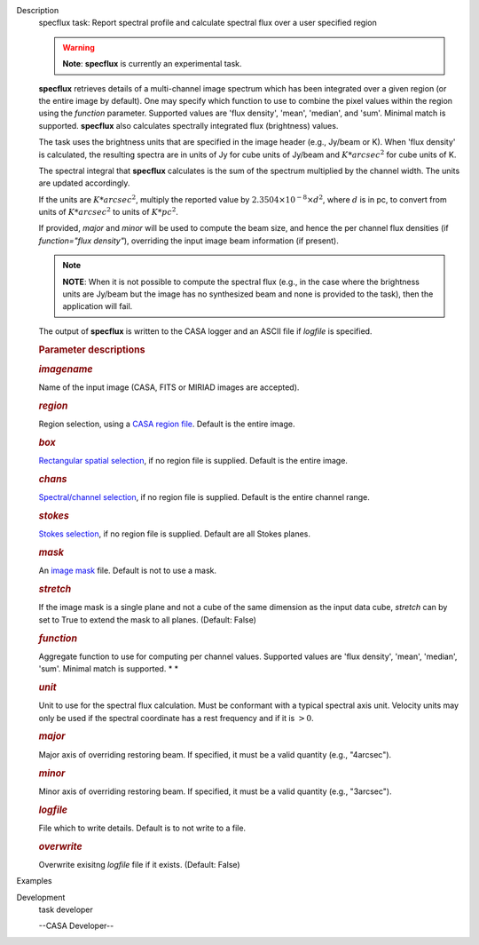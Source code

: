 

.. _Description:

Description
   specflux task: Report spectral profile and calculate spectral flux
   over a user specified region
   
   .. warning:: **Note**: **specflux** is currently an experimental task. 
   
   **specflux** retrieves details of a multi-channel image spectrum
   which has been integrated over a given region (or the entire image
   by default). One may specify which function to use to combine the
   pixel values within the region using the *function* parameter.
   Supported values are 'flux density', 'mean', 'median', and 'sum'.
   Minimal match is supported. **specflux** also calculates
   spectrally integrated flux (brightness) values. 
   
   The task uses the brightness units that are specified in the image
   header (e.g., Jy/beam or K). When 'flux density' is calculated,
   the resulting spectra are in units of Jy for cube units of Jy/beam
   and :math:`K*arcsec^2` for cube units of K. 
   
   The spectral integral that **specflux** calculates is the sum of
   the spectrum multiplied by the channel width. The units are
   updated accordingly. 
   
   If the units are :math:`K*arcsec^2`, multiply the reported value
   by :math:`2.3504\times10^{-8}\times d^2`, where :math:`d` is in
   pc, to convert from units of :math:`K*arcsec^2` to units of
   :math:`K*pc^2`.
   
   If provided, *major* and *minor* will be used to compute the beam
   size, and hence the per channel flux densities (if *function="flux
   density"*), overriding the input image beam information (if
   present).
   
   .. note:: **NOTE**: When it is not possible to compute the spectral flux
      (e.g., in the case where the brightness units are Jy/beam but
      the image has no synthesized beam and none is provided to the
      task), then the application will fail.
   
   The output of **specflux** is written to the CASA logger and an
   ASCII file if *logfile* is specified. 
   
    
   
   .. rubric:: Parameter descriptions
      
   
   .. rubric:: *imagename*
      
   
   Name of the input image (CASA, FITS or MIRIAD images are
   accepted). 
   
   .. rubric:: *region*
      
   
   Region selection, using a `CASA region
   file <https://casa.nrao.edu/casadocs-devel/stable/imaging/image-analysis/region-files>`__.
   Default is the entire image. 
   
   .. rubric:: *box*
      
   
   `Rectangular spatial
   selection <https://casa.nrao.edu/casadocs-devel/stable/imaging/image-analysis/image-selection-parameters>`__,
   if no region file is supplied. Default is the entire image.
   
   .. rubric:: *chans*
      
   
   `Spectral/channel
   selection <https://casa.nrao.edu/casadocs-devel/stable/imaging/image-analysis/image-selection-parameters>`__,
   if no region file is supplied. Default is the entire channel
   range. 
   
   .. rubric:: *stokes*
      
   
   `Stokes
   selection <https://casa.nrao.edu/casadocs-devel/stable/imaging/image-analysis/image-selection-parameters>`__,
   if no region file is supplied. Default are all Stokes planes. 
   
   .. rubric:: *mask*
      
   
   An `image
   mask <https://casa.nrao.edu/casadocs-devel/stable/imaging/image-analysis/image-masks>`__
   file. Default is not to use a mask.  
   
   .. rubric:: *stretch*
      
   
   If the image mask is a single plane and not a cube of the same
   dimension as the input data cube, *stretch* can by set to True to
   extend the mask to all planes. (Default: False)
   
   .. rubric:: *function*
      
   
   Aggregate function to use for computing per channel values.
   Supported values are 'flux density', 'mean', 'median', 'sum'.
   Minimal match is supported. *
   *
   
   .. rubric:: *unit*
      
   
   Unit to use for the spectral flux calculation. Must be conformant
   with a typical spectral axis unit. Velocity units may only be used
   if the spectral coordinate has a rest frequency and if it is
   :math:`> 0`.
   
   .. rubric:: *major*
      
   
   Major axis of overriding restoring beam. If specified, it must be
   a valid quantity (e.g., "4arcsec").
   
   .. rubric:: *minor*
      
   
   Minor axis of overriding restoring beam. If specified, it must be
   a valid quantity (e.g., "3arcsec").
   
   .. rubric:: *logfile*
      
   
   File which to write details. Default is to not write to a file.
   
   .. rubric:: *overwrite*
      
   
   Overwrite exisitng *logfile* file if it exists. (Default: False)
   

.. _Examples:

Examples
   

.. _Development:

Development
   task developer
   
   --CASA Developer--
   
   